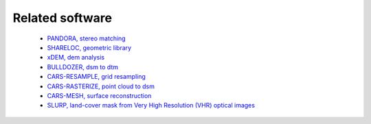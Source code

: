 .. _related_software:

Related software
================

 - `PANDORA, stereo matching <https://github.com/cnes/pandora>`_
 - `SHARELOC, geometric library <https://github.com/cnes/shareloc>`_
 - `xDEM, dem analysis <https://github.com/GlacioHack/xdem>`_
 - `BULLDOZER, dsm to dtm <https://github.com/cnes/bulldozer>`_
 - `CARS-RESAMPLE, grid resampling <https://github.com/cnes/cars-resample>`_
 - `CARS-RASTERIZE, point cloud to dsm <https://github.com/cnes/cars-rasterize>`_
 - `CARS-MESH, surface reconstruction <https://github.com/cnes/cars-mesh>`_
 - `SLURP, land-cover mask from Very High Resolution (VHR) optical images <https://github.com/CNES/slurp>`_
